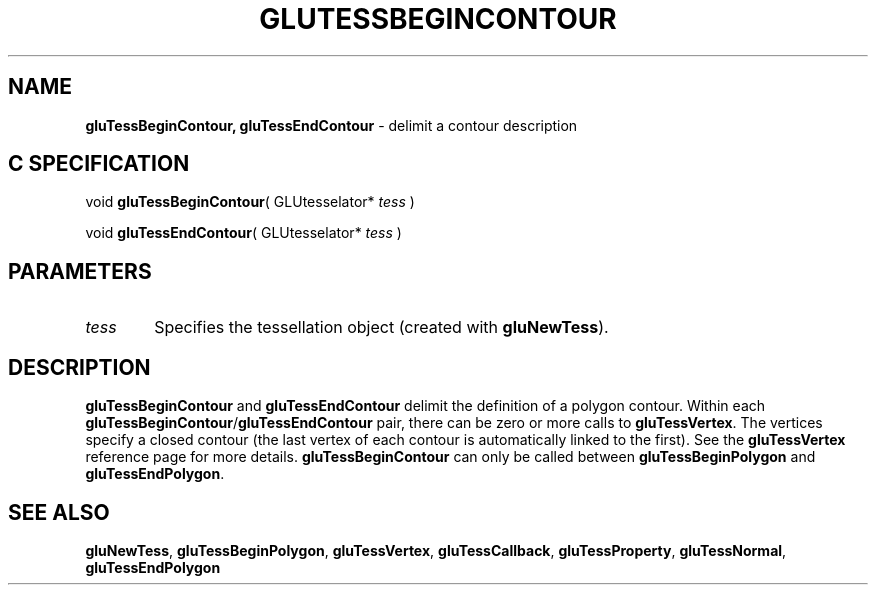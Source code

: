 '\" e  
'\"macro stdmacro
.ds Vn Version 1.2
.ds Dt 6 March 1997
.ds Re Release 1.2.0
.ds Dp May 22 14:54
.ds Dm 4 May 22 14:
.ds Xs 52199     3
.TH GLUTESSBEGINCONTOUR 3G
.SH NAME
.B "gluTessBeginContour, gluTessEndContour
\- delimit a contour description

.SH C SPECIFICATION
void \f3gluTessBeginContour\fP(
GLUtesselator* \fItess\fP )
.nf
.fi

void \f3gluTessEndContour\fP(
GLUtesselator* \fItess\fP )
.nf
.fi

.EQ
delim $$
.EN
.SH PARAMETERS
.TP \w'\f2tess\fP\ \ 'u 
\f2tess\fP
Specifies the tessellation object (created with \%\f3gluNewTess\fP).
.SH DESCRIPTION
\%\f3gluTessBeginContour\fP and \%\f3gluTessEndContour\fP delimit the definition of a
polygon contour. Within each \%\f3gluTessBeginContour\fP/\%\f3gluTessEndContour\fP
pair, there can be zero or more calls to \%\f3gluTessVertex\fP. The vertices
specify a closed contour (the last vertex of each contour is automatically linked 
to the first).  See the \%\f3gluTessVertex\fP reference page for more details.
\%\f3gluTessBeginContour\fP can only be called between \%\f3gluTessBeginPolygon\fP and \%\f3gluTessEndPolygon\fP.
.SH SEE ALSO
\%\f3gluNewTess\fP, \%\f3gluTessBeginPolygon\fP, \%\f3gluTessVertex\fP, 
\%\f3gluTessCallback\fP,
\%\f3gluTessProperty\fP, \%\f3gluTessNormal\fP,
\%\f3gluTessEndPolygon\fP
